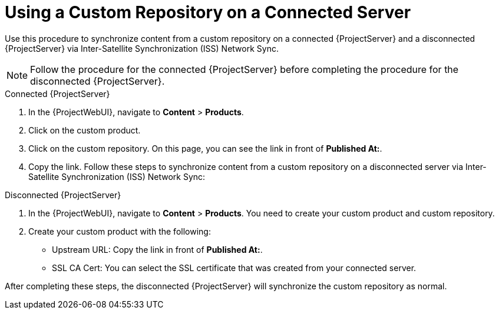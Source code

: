 [id="Using_a_Custom_Repository_on_a_Connected_Server_{context}"]
= Using a Custom Repository on a Connected Server

Use this procedure to synchronize content from a custom repository on a connected {ProjectServer} and a disconnected {ProjectServer} via Inter-Satellite Synchronization (ISS) Network Sync.

[NOTE]
====
Follow the procedure for the connected {ProjectServer} before completing the procedure for the disconnected {ProjectServer}.
====

.Connected {ProjectServer}
. In the {ProjectWebUI}, navigate to *Content* > *Products*.
. Click on the custom product.
. Click on the custom repository.
On this page, you can see the link in front of *Published At:*.
. Copy the link.
Follow these steps to synchronize content from a custom repository on a disconnected server via Inter-Satellite Synchronization (ISS) Network Sync:

.Disconnected {ProjectServer}
. In the {ProjectWebUI}, navigate to *Content* > *Products*.
You need to create your custom product and custom repository.
. Create your custom product with the following:
* Upstream URL: Copy the link in front of *Published At:*.
* SSL CA Cert: You can select the SSL certificate that was created from your connected server.

After completing these steps, the disconnected {ProjectServer} will synchronize the custom repository as normal.

